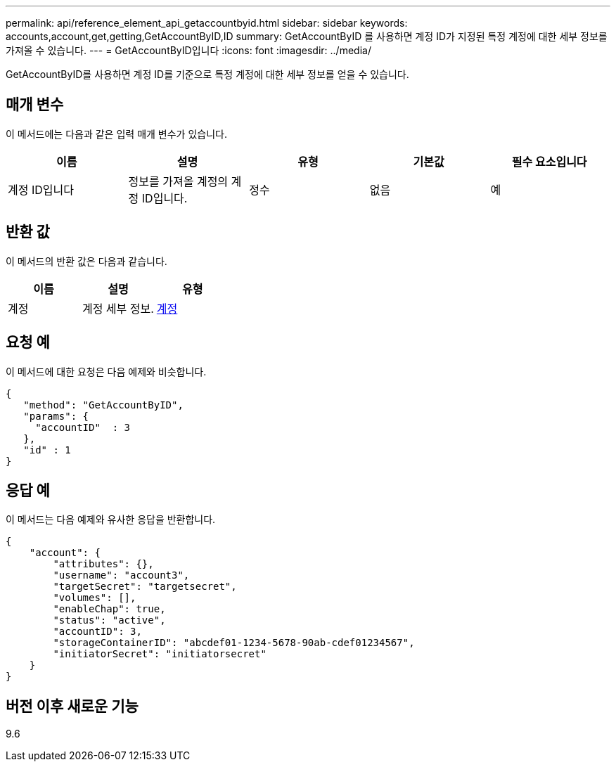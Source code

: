---
permalink: api/reference_element_api_getaccountbyid.html 
sidebar: sidebar 
keywords: accounts,account,get,getting,GetAccountByID,ID 
summary: GetAccountByID 를 사용하면 계정 ID가 지정된 특정 계정에 대한 세부 정보를 가져올 수 있습니다. 
---
= GetAccountByID입니다
:icons: font
:imagesdir: ../media/


[role="lead"]
GetAccountByID를 사용하면 계정 ID를 기준으로 특정 계정에 대한 세부 정보를 얻을 수 있습니다.



== 매개 변수

이 메서드에는 다음과 같은 입력 매개 변수가 있습니다.

|===
| 이름 | 설명 | 유형 | 기본값 | 필수 요소입니다 


 a| 
계정 ID입니다
 a| 
정보를 가져올 계정의 계정 ID입니다.
 a| 
정수
 a| 
없음
 a| 
예

|===


== 반환 값

이 메서드의 반환 값은 다음과 같습니다.

|===
| 이름 | 설명 | 유형 


 a| 
계정
 a| 
계정 세부 정보.
 a| 
xref:reference_element_api_account.adoc[계정]

|===


== 요청 예

이 메서드에 대한 요청은 다음 예제와 비슷합니다.

[listing]
----
{
   "method": "GetAccountByID",
   "params": {
     "accountID"  : 3
   },
   "id" : 1
}
----


== 응답 예

이 메서드는 다음 예제와 유사한 응답을 반환합니다.

[listing]
----
{
    "account": {
        "attributes": {},
        "username": "account3",
        "targetSecret": "targetsecret",
        "volumes": [],
        "enableChap": true,
        "status": "active",
        "accountID": 3,
        "storageContainerID": "abcdef01-1234-5678-90ab-cdef01234567",
        "initiatorSecret": "initiatorsecret"
    }
}
----


== 버전 이후 새로운 기능

9.6
